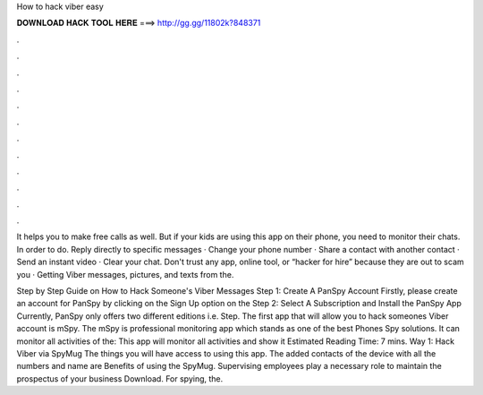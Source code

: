 How to hack viber easy



𝐃𝐎𝐖𝐍𝐋𝐎𝐀𝐃 𝐇𝐀𝐂𝐊 𝐓𝐎𝐎𝐋 𝐇𝐄𝐑𝐄 ===> http://gg.gg/11802k?848371



.



.



.



.



.



.



.



.



.



.



.



.

It helps you to make free calls as well. But if your kids are using this app on their phone, you need to monitor their chats. In order to do. Reply directly to specific messages · Change your phone number · Share a contact with another contact · Send an instant video · Clear your chat. Don't trust any app, online tool, or “hacker for hire” because they are out to scam you · Getting Viber messages, pictures, and texts from the.

Step by Step Guide on How to Hack Someone's Viber Messages Step 1: Create A PanSpy Account Firstly, please create an account for PanSpy by clicking on the Sign Up option on the Step 2: Select A Subscription and Install the PanSpy App Currently, PanSpy only offers two different editions i.e. Step. The first app that will allow you to hack someones Viber account is mSpy. The mSpy is professional monitoring app which stands as one of the best Phones Spy solutions. It can monitor all activities of the: This app will monitor all activities and show it Estimated Reading Time: 7 mins. Way 1: Hack Viber via SpyMug The things you will have access to using this app. The added contacts of the device with all the numbers and name are Benefits of using the SpyMug. Supervising employees play a necessary role to maintain the prospectus of your business Download. For spying, the.
